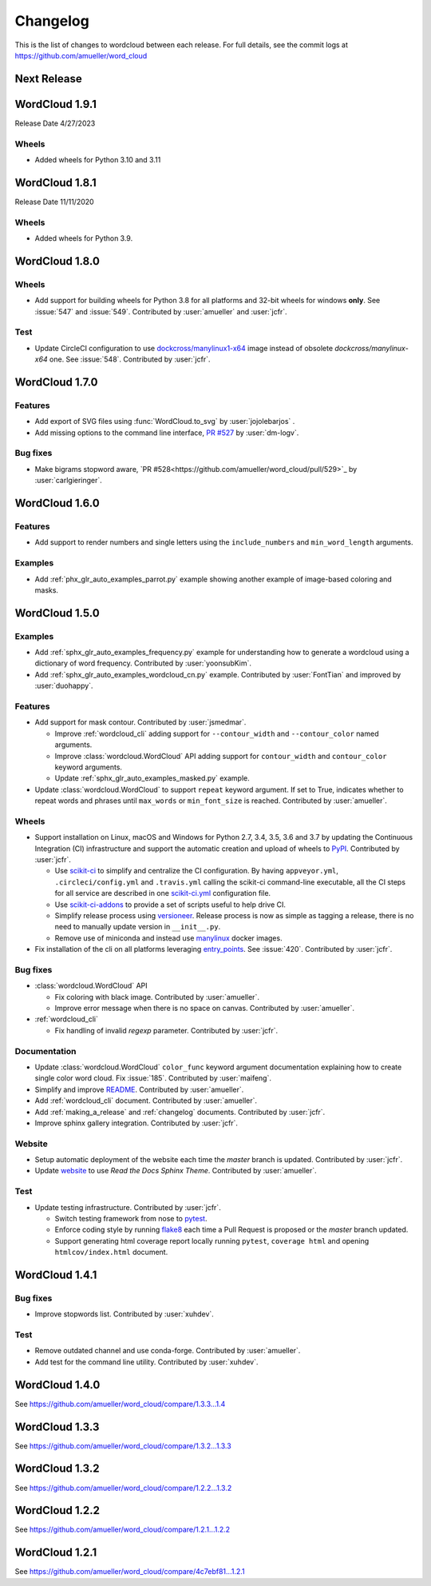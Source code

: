 .. _changelog:

=========
Changelog
=========

This is the list of changes to wordcloud between each release. For full
details, see the commit logs at https://github.com/amueller/word_cloud

Next Release
==============

WordCloud 1.9.1
===============
Release Date 4/27/2023

Wheels
------
* Added wheels for Python 3.10 and 3.11

WordCloud 1.8.1
===============
Release Date 11/11/2020

Wheels
------
* Added wheels for Python 3.9.


WordCloud 1.8.0
===============

Wheels
------

* Add support for building wheels for Python 3.8 for all platforms and 32-bit wheels for windows **only**.
  See :issue:`547` and :issue:`549`. Contributed by :user:`amueller` and :user:`jcfr`.

Test
----

* Update CircleCI configuration to use `dockcross/manylinux1-x64 <https://github.com/dockcross/dockcross#cross-compilers>`_
  image instead of obsolete `dockcross/manylinux-x64` one. See :issue:`548`. Contributed by :user:`jcfr`.

WordCloud 1.7.0
===============

Features
--------
* Add export of SVG files using :func:`WordCloud.to_svg` by :user:`jojolebarjos` .
* Add missing options to the command line interface, `PR #527 <https://github.com/amueller/word_cloud/pull/527>`_ by :user:`dm-logv`.

Bug fixes
---------
* Make bigrams stopword aware, `PR #528<https://github.com/amueller/word_cloud/pull/529>`_ by :user:`carlgieringer`.


WordCloud 1.6.0
===============

Features
--------

* Add support to render numbers and single letters using the
  ``include_numbers`` and ``min_word_length`` arguments.

Examples
--------
* Add :ref:`phx_glr_auto_examples_parrot.py` example showing another example of
  image-based coloring and masks.

WordCloud 1.5.0
===============

Examples
--------

* Add :ref:`sphx_glr_auto_examples_frequency.py` example for understanding how
  to generate a wordcloud using a dictionary of word frequency.
  Contributed by :user:`yoonsubKim`.

* Add :ref:`sphx_glr_auto_examples_wordcloud_cn.py` example.
  Contributed by :user:`FontTian` and improved by :user:`duohappy`.

Features
--------

* Add support for mask contour. Contributed by :user:`jsmedmar`.

  * Improve :ref:`wordcloud_cli` adding support for ``--contour_width``
    and ``--contour_color`` named arguments.

  * Improve :class:`wordcloud.WordCloud` API adding support for
    ``contour_width`` and ``contour_color`` keyword arguments.

  * Update :ref:`sphx_glr_auto_examples_masked.py` example.

* Update :class:`wordcloud.WordCloud` to support ``repeat`` keyword argument.
  If set to True, indicates whether to repeat words and phrases until ``max_words``
  or ``min_font_size`` is reached. Contributed by :user:`amueller`.

Wheels
------

* Support installation on Linux, macOS and Windows for Python 2.7, 3.4, 3.5, 3.6 and 3.7 by
  updating the Continuous Integration (CI) infrastructure and support the automatic creation
  and upload of wheels to `PyPI`_. Contributed by :user:`jcfr`.

  * Use `scikit-ci`_  to simplify and centralize the CI configuration. By having ``appveyor.yml``,
    ``.circleci/config.yml`` and ``.travis.yml`` calling the scikit-ci command-line executable,
    all the CI steps for all service are described in one `scikit-ci.yml`_ configuration file.

  * Use `scikit-ci-addons`_ to provide a set of scripts useful to help drive CI.

  * Simplify release process using `versioneer`_. Release process is now as simple as
    tagging a release, there is no need to manually update version in ``__init__.py``.

  * Remove use of miniconda and instead use `manylinux`_ docker images.

* Fix installation of the cli on all platforms leveraging `entry_points`_.
  See :issue:`420`. Contributed by :user:`jcfr`.

.. _manylinux: https://www.python.org/dev/peps/pep-0571/
.. _PyPI: https://pypi.org/project/wordcloud
.. _scikit-ci: http://scikit-ci.readthedocs.io
.. _scikit-ci-addons: http://scikit-ci-addons.readthedocs.io
.. _scikit-ci.yml: https://github.com/amueller/word_cloud/blob/master/scikit-ci.yml
.. _versioneer: https://github.com/warner/python-versioneer/
.. _entry_points: https://setuptools.readthedocs.io/en/latest/setuptools.html#automatic-script-creation

Bug fixes
---------

* :class:`wordcloud.WordCloud` API

  * Fix coloring with black image. Contributed by :user:`amueller`.

  * Improve error message when there is no space on canvas. Contributed by  :user:`amueller`.

* :ref:`wordcloud_cli`

  * Fix handling of invalid `regexp` parameter. Contributed by :user:`jcfr`.

Documentation
-------------

* Update :class:`wordcloud.WordCloud` ``color_func`` keyword argument documentation
  explaining how to create single color word cloud.
  Fix :issue:`185`. Contributed by :user:`maifeng`.

* Simplify and improve `README <https://github.com/amueller/word_cloud#readme>`_.
  Contributed by :user:`amueller`.

* Add :ref:`wordcloud_cli` document. Contributed by :user:`amueller`.

* Add :ref:`making_a_release` and :ref:`changelog` documents. Contributed by :user:`jcfr`.

* Improve sphinx gallery integration. Contributed by :user:`jcfr`.

Website
-------

* Setup automatic deployment of the website each time the `master` branch is updated.
  Contributed by :user:`jcfr`.

* Update `website <https://amueller.github.io/word_cloud>`_ to use `Read the Docs Sphinx Theme`.
  Contributed by :user:`amueller`.

Test
----

* Update testing infrastructure. Contributed by :user:`jcfr`.

  * Switch testing framework from nose to `pytest <https://docs.pytest.org>`_.

  * Enforce coding style by running `flake8 <http://flake8.pycqa.org/en/latest/index.html>`_
    each time a Pull Request is proposed or the `master` branch updated.

  * Support generating html coverage report locally running ``pytest``, ``coverage html`` and
    opening ``htmlcov/index.html`` document.


WordCloud 1.4.1
===============

Bug fixes
---------

* Improve stopwords list. Contributed by :user:`xuhdev`.


Test
----

* Remove outdated channel and use conda-forge. Contributed by :user:`amueller`.

* Add test for the command line utility. Contributed by :user:`xuhdev`.


WordCloud 1.4.0
===============

See https://github.com/amueller/word_cloud/compare/1.3.3...1.4


WordCloud 1.3.3
===============

See https://github.com/amueller/word_cloud/compare/1.3.2...1.3.3


WordCloud 1.3.2
===============

See https://github.com/amueller/word_cloud/compare/1.2.2...1.3.2


WordCloud 1.2.2
===============

See https://github.com/amueller/word_cloud/compare/1.2.1...1.2.2


WordCloud 1.2.1
===============

See https://github.com/amueller/word_cloud/compare/4c7ebf81...1.2.1
